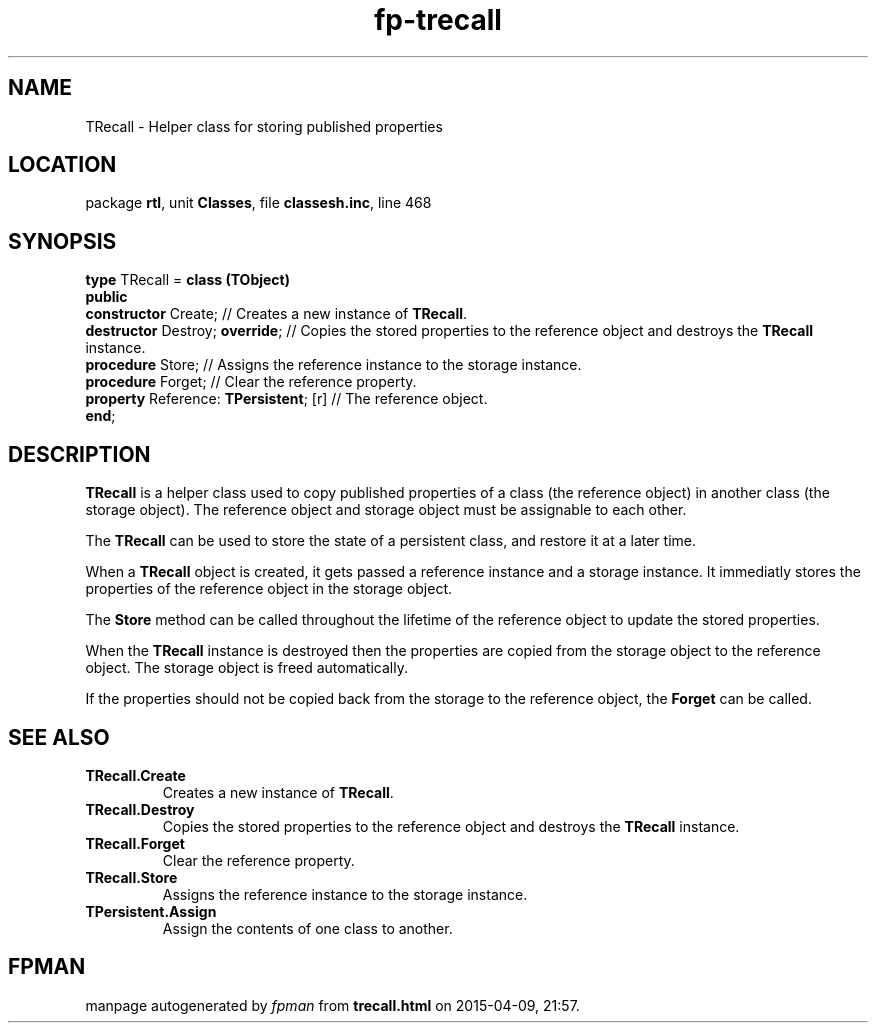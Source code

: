 .\" file autogenerated by fpman
.TH "fp-trecall" 3 "2014-03-14" "fpman" "Free Pascal Programmer's Manual"
.SH NAME
TRecall - Helper class for storing published properties
.SH LOCATION
package \fBrtl\fR, unit \fBClasses\fR, file \fBclassesh.inc\fR, line 468
.SH SYNOPSIS
\fBtype\fR TRecall = \fBclass (TObject)\fR
.br
\fBpublic\fR
  \fBconstructor\fR Create;                  // Creates a new instance of \fBTRecall\fR.
  \fBdestructor\fR Destroy; \fBoverride\fR;        // Copies the stored properties to the reference object and destroys the \fBTRecall\fR instance.
  \fBprocedure\fR Store;                     // Assigns the reference instance to the storage instance.
  \fBprocedure\fR Forget;                    // Clear the reference property.
  \fBproperty\fR Reference: \fBTPersistent\fR; [r] // The reference object.
.br
\fBend\fR;
.SH DESCRIPTION
\fBTRecall\fR is a helper class used to copy published properties of a class (the reference object) in another class (the storage object). The reference object and storage object must be assignable to each other.

The \fBTRecall\fR can be used to store the state of a persistent class, and restore it at a later time.

When a \fBTRecall\fR object is created, it gets passed a reference instance and a storage instance. It immediatly stores the properties of the reference object in the storage object.

The \fBStore\fR method can be called throughout the lifetime of the reference object to update the stored properties.

When the \fBTRecall\fR instance is destroyed then the properties are copied from the storage object to the reference object. The storage object is freed automatically.

If the properties should not be copied back from the storage to the reference object, the \fBForget\fR can be called.


.SH SEE ALSO
.TP
.B TRecall.Create
Creates a new instance of \fBTRecall\fR.
.TP
.B TRecall.Destroy
Copies the stored properties to the reference object and destroys the \fBTRecall\fR instance.
.TP
.B TRecall.Forget
Clear the reference property.
.TP
.B TRecall.Store
Assigns the reference instance to the storage instance.
.TP
.B TPersistent.Assign
Assign the contents of one class to another.

.SH FPMAN
manpage autogenerated by \fIfpman\fR from \fBtrecall.html\fR on 2015-04-09, 21:57.

